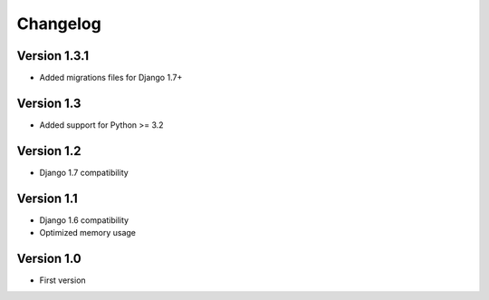 =========
Changelog
=========

Version 1.3.1
=============
* Added migrations files for Django 1.7+

Version 1.3
===========
* Added support for Python >= 3.2


Version 1.2
===========
* Django 1.7 compatibility


Version 1.1
===========
* Django 1.6 compatibility
* Optimized memory usage


Version 1.0
===========
* First version
